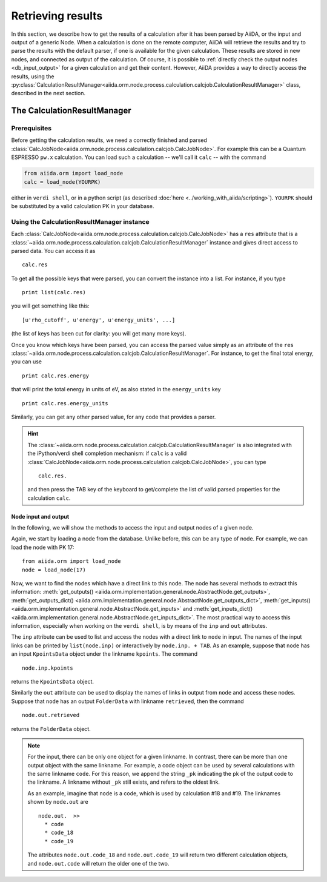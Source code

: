 ==================
Retrieving results
==================

In this section, we describe how to get the results of a calculation after it has been parsed by AiiDA, or the input and output of a generic Node.
When a calculation is done on the remote computer, AiiDA will retrieve the results and try to parse the results with the default parser, if one is available for the given calculation. These results are stored in new nodes, and connected as output of the calculation. Of course, it is possible to :ref:`directly check the output nodes <db_input_output>` for a given calculation and get their content. However, AiiDA provides a way to directly access the results, using the :py:class:`CalculationResultManager<aiida.orm.node.process.calculation.calcjob.CalculationResultManager>` class, described in the next section.

The CalculationResultManager
+++++++++++++++++++++++++++++

Prerequisites
-------------

Before getting the calculation results, we need a correctly finished and parsed
:class:`CalcJobNode<aiida.orm.node.process.calculation.calcjob.CalcJobNode>`.
For example this can be a Quantum ESPRESSO ``pw.x`` calculation.
You can load such a calculation -- we'll call it ``calc`` -- with the command

.. code :: python
    
    from aiida.orm import load_node
    calc = load_node(YOURPK)

either in ``verdi shell``, or in a python script (as described :doc:`here <../working_with_aiida/scripting>`).
``YOURPK`` should be substituted by a valid calculation PK in your database.

Using the CalculationResultManager instance
-------------------------------------------

Each :class:`CalcJobNode<aiida.orm.node.process.calculation.calcjob.CalcJobNode>` has a ``res`` attribute that is a 
:class:`~aiida.orm.node.process.calculation.calcjob.CalculationResultManager` instance and
gives direct access to parsed data. You can access it as
::

    calc.res

To get all the possible keys that were parsed, you can convert the instance into a list. For instance, if you
type
::

    print list(calc.res)

you will get something like this::

    [u'rho_cutoff', u'energy', u'energy_units', ...]

(the list of keys has been cut for clarity: you will get many more
keys).

Once you know which keys have been parsed, you can access the parsed
value simply as an attribute of the ``res`` :class:`~aiida.orm.node.process.calculation.calcjob.CalculationResultManager`. For instance, to get the final total energy, you can use
::

    print calc.res.energy

that will print the total energy in units of eV, as also stated in the ``energy_units`` key
::

    print calc.res.energy_units

Similarly, you can get any other parsed value, for any code that
provides a parser.

.. hint:: 
    The :class:`~aiida.orm.node.process.calculation.calcjob.CalculationResultManager` is also integrated with the iPython/verdi shell completion mechanism: if ``calc`` is a valid :class:`CalcJobNode<aiida.orm.node.process.calculation.calcjob.CalcJobNode>`, you can type
    ::

        calc.res.

    and then press the TAB key of the keyboard to get/complete the list of valid parsed properties for the calculation ``calc``.

.. _db_input_output:

Node input and output
=====================

In the following, we will show the methods to access the input and output nodes of a given node.

Again, we start by loading a node from the database. Unlike before, this can be any type of node. For example, we can load the node with PK 17::

    from aiida.orm import load_node
    node = load_node(17)

Now, we want to find the nodes which have a direct link to this node. The node has several methods to extract this information: :meth:`get_outputs() <aiida.orm.implementation.general.node.AbstractNode.get_outputs>`, :meth:`get_outputs_dict() <aiida.orm.implementation.general.node.AbstractNode.get_outputs_dict>`, :meth:`get_inputs() <aiida.orm.implementation.general.node.AbstractNode.get_inputs>` and :meth:`get_inputs_dict() <aiida.orm.implementation.general.node.AbstractNode.get_inputs_dict>`. The most practical way to access this information, especially when working on the ``verdi shell``, is by means of the ``inp`` and ``out`` attributes.

The ``inp`` attribute can be used to list and access the nodes with a direct link to 
``node`` in input. The names of the input links can be printed by ``list(node.inp)`` or interactively by ``node.inp. + TAB``. As an example, suppose that ``node`` has an input ``KpointsData`` object under the linkname ``kpoints``. The command
::

    node.inp.kpoints
  
returns the ``KpointsData`` object.

Similarly the ``out`` attribute can be used to display the names of links in output from ``node`` and access these nodes. Suppose that ``node`` has an output ``FolderData`` with linkname ``retrieved``, then the command
::

  node.out.retrieved
  
returns the ``FolderData`` object. 

.. note:: 
    For the input, there can be only one object for a given linkname. In contrast, there can be more than one output object with the same linkname. For example, a code object can be used by several calculations with the same linkname ``code``. For this reason, we append the string ``_pk`` indicating the pk of the output code to the linkname. A linkname without ``_pk`` still exists, and refers to the oldest link. 
    
    As an example, imagine that ``node`` is a code, which is used by calculation #18 and #19. The linknames shown by ``node.out`` are
    ::
  
        node.out.  >>
          * code
          * code_18
          * code_19
    
    The attributes ``node.out.code_18`` and ``node.out.code_19`` will return two different calculation objects, and ``node.out.code`` will return the older one of the two. 

